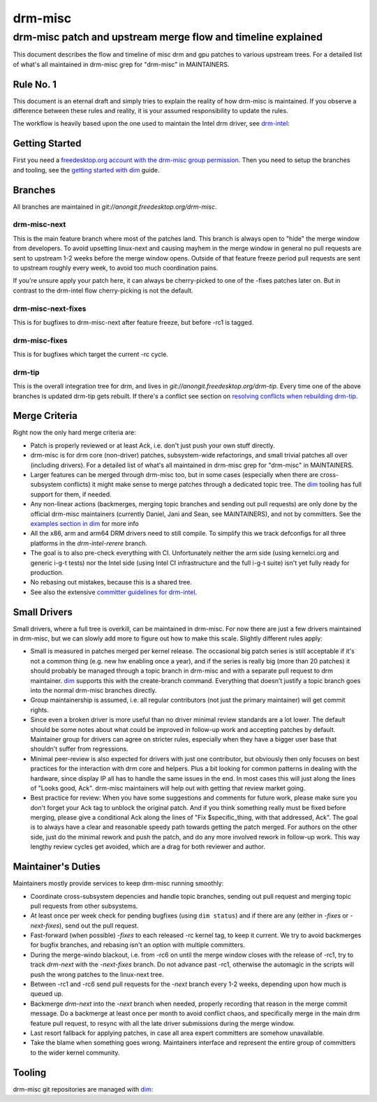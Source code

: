 =========
 drm-misc
=========

-------------------------------------------------------------
drm-misc patch and upstream merge flow and timeline explained
-------------------------------------------------------------

This document describes the flow and timeline of misc drm and gpu patches to
various upstream trees. For a detailed list of what's all maintained in drm-misc
grep for "drm-misc" in MAINTAINERS.

Rule No. 1
==========

This document is an eternal draft and simply tries to explain the reality of how
drm-misc is maintained. If you observe a difference between these rules and
reality, it is your assumed responsibility to update the rules.

The workflow is heavily based upon the one used to maintain the Intel drm
driver, see `drm-intel <drm-intel.html>`_:

Getting Started
===============

First you need a `freedesktop.org account with the drm-misc group permission
<https://www.freedesktop.org/wiki/AccountRequests/>`_. Then you need to setup the
branches and tooling, see the `getting started with dim <dim.html#quickstart>`_
guide.

Branches
========

All branches are maintained in `git://anongit.freedesktop.org/drm-misc`.

drm-misc-next
~~~~~~~~~~~~~

This is the main feature branch where most of the patches land. This branch is
always open to "hide" the merge window from developers. To avoid upsetting
linux-next and causing mayhem in the merge window in general no pull requests
are sent to upstream 1-2 weeks before the merge window opens. Outside of that
feature freeze period pull requests are sent to upstream roughly every week, to
avoid too much coordination pains.

If you're unsure apply your patch here, it can always be cherry-picked to one of
the -fixes patches later on. But in contrast to the drm-intel flow
cherry-picking is not the default.

drm-misc-next-fixes
~~~~~~~~~~~~~~~~~~~

This is for bugfixes to drm-misc-next after feature freeze, but before -rc1 is
tagged.

drm-misc-fixes
~~~~~~~~~~~~~~

This is for bugfixes which target the current -rc cycle.

drm-tip
~~~~~~~

This is the overall integration tree for drm, and lives in
`git://anongit.freedesktop.org/drm-tip`. Every time one of the above branches is
updated drm-tip gets rebuilt. If there's a conflict see section on `resolving
conflicts when rebuilding drm-tip
<drm-intel.html#resolving-conflicts-when-rebuilding-drm-tip>`_.

Merge Criteria
==============

Right now the only hard merge criteria are:

* Patch is properly reviewed or at least Ack, i.e. don't just push your own
  stuff directly.

* drm-misc is for drm core (non-driver) patches, subsystem-wide refactorings,
  and small trivial patches all over (including drivers). For a detailed list of
  what's all maintained in drm-misc grep for "drm-misc" in MAINTAINERS.

* Larger features can be merged through drm-misc too, but in some cases
  (especially when there are cross-subsystem conflicts) it might make sense to
  merge patches through a dedicated topic tree. The dim_ tooling has full
  support for them, if needed.

* Any non-linear actions (backmerges, merging topic branches and sending out
  pull requests) are only done by the official drm-misc maintainers (currently
  Daniel, Jani and Sean, see MAINTAINERS), and not by committers. See the
  `examples section in dim <dim.html#examples>`_ for more info

* All the x86, arm and arm64 DRM drivers need to still compile. To simplify this
  we track defconfigs for all three platforms in the `drm-intel-rerere` branch.

* The goal is to also pre-check everything with CI. Unfortunately neither the
  arm side (using kernelci.org and generic i-g-t tests) nor the Intel side
  (using Intel CI infrastructure and the full i-g-t suite) isn't yet fully ready
  for production.

* No rebasing out mistakes, because this is a shared tree.

* See also the extensive `committer guidelines for drm-intel
  <drm-intel.html#committer-guidelines>`_.

Small Drivers
=============

Small drivers, where a full tree is overkill, can be maintained in drm-misc. For
now there are just a few drivers maintained in drm-misc, but we can slowly add
more to figure out how to make this scale. Slightly different rules apply:

* Small is measured in patches merged per kernel release. The occasional big
  patch series is still acceptable if it's not a common thing (e.g. new hw
  enabling once a year), and if the series is really big (more than 20 patches)
  it should probably be managed through a topic branch in drm-misc and with a
  separate pull request to drm maintainer. dim_ supports this with the
  create-branch command. Everything that doesn't justify a topic branch goes
  into the normal drm-misc branches directly.

* Group maintainership is assumed, i.e. all regular contributors (not just
  the primary maintainer) will get commit rights.

* Since even a broken driver is more useful than no driver minimal review
  standards are a lot lower. The default should be some notes about what could
  be improved in follow-up work and accepting patches by default. Maintainer
  group for drivers can agree on stricter rules, especially when they have a
  bigger user base that shouldn't suffer from regressions.

* Minimal peer-review is also expected for drivers with just one contributor,
  but obviously then only focuses on best practices for the interaction with drm
  core and helpers. Plus a bit looking for common patterns in dealing with the
  hardware, since display IP all has to handle the same issues in the end. In
  most cases this will just along the lines of "Looks good, Ack".  drm-misc
  maintainers will help out with getting that review market going.

* Best practice for review: When you have some suggestions and comments for
  future work, please make sure you don't forget your Ack tag to unblock the
  original patch. And if you think something really must be fixed before
  merging, please give a conditional Ack along the lines of "Fix
  $specific_thing, with that addressed, Ack". The goal is to always have a clear
  and reasonable speedy path towards getting the patch merged. For authors on
  the other side, just do the minimal rework and push the patch, and do any
  more involved rework in follow-up work. This way lengthy review cycles get
  avoided, which are a drag for both reviewer and author.

Maintainer's Duties
===================

Maintainers mostly provide services to keep drm-misc running smoothly:

* Coordinate cross-subsystem depencies and handle topic branches, sending out
  pull request and merging topic pull requests from other subsystems.

* At least once per week check for pending bugfixes (using ``dim status``) and
  if there are any (either in `-fixes` or `-next-fixes`), send out the pull
  request.

* Fast-forward (when possible) `-fixes` to each released -rc kernel tag, to
  keep it current. We try to avoid backmerges for bugfix branches, and rebasing
  isn't an option with multiple committers.

* During the merge-windo blackout, i.e. from -rc6 on until the merge window
  closes with the release of -rc1, try to track `drm-next` with the
  `-next-fixes` branch. Do not advance past -rc1, otherwise the automagic in
  the scripts will push the wrong patches to the linux-next tree.

* Between -rc1 and -rc6 send pull requests for the `-next` branch every 1-2
  weeks, depending upon how much is queued up.

* Backmerge `drm-next` into the `-next` branch when needed, properly recording
  that reason in the merge commit message. Do a backmerge at least once per
  month to avoid conflict chaos, and specifically merge in the main drm feature
  pull request, to resync with all the late driver submissions during the merge
  window.

* Last resort fallback for applying patches, in case all area expert committers
  are somehow unavailable.

* Take the blame when something goes wrong. Maintainers interface and represent
  the entire group of committers to the wider kernel community.

Tooling
=======

drm-misc git repositories are managed with dim_:

.. _dim: dim.html

